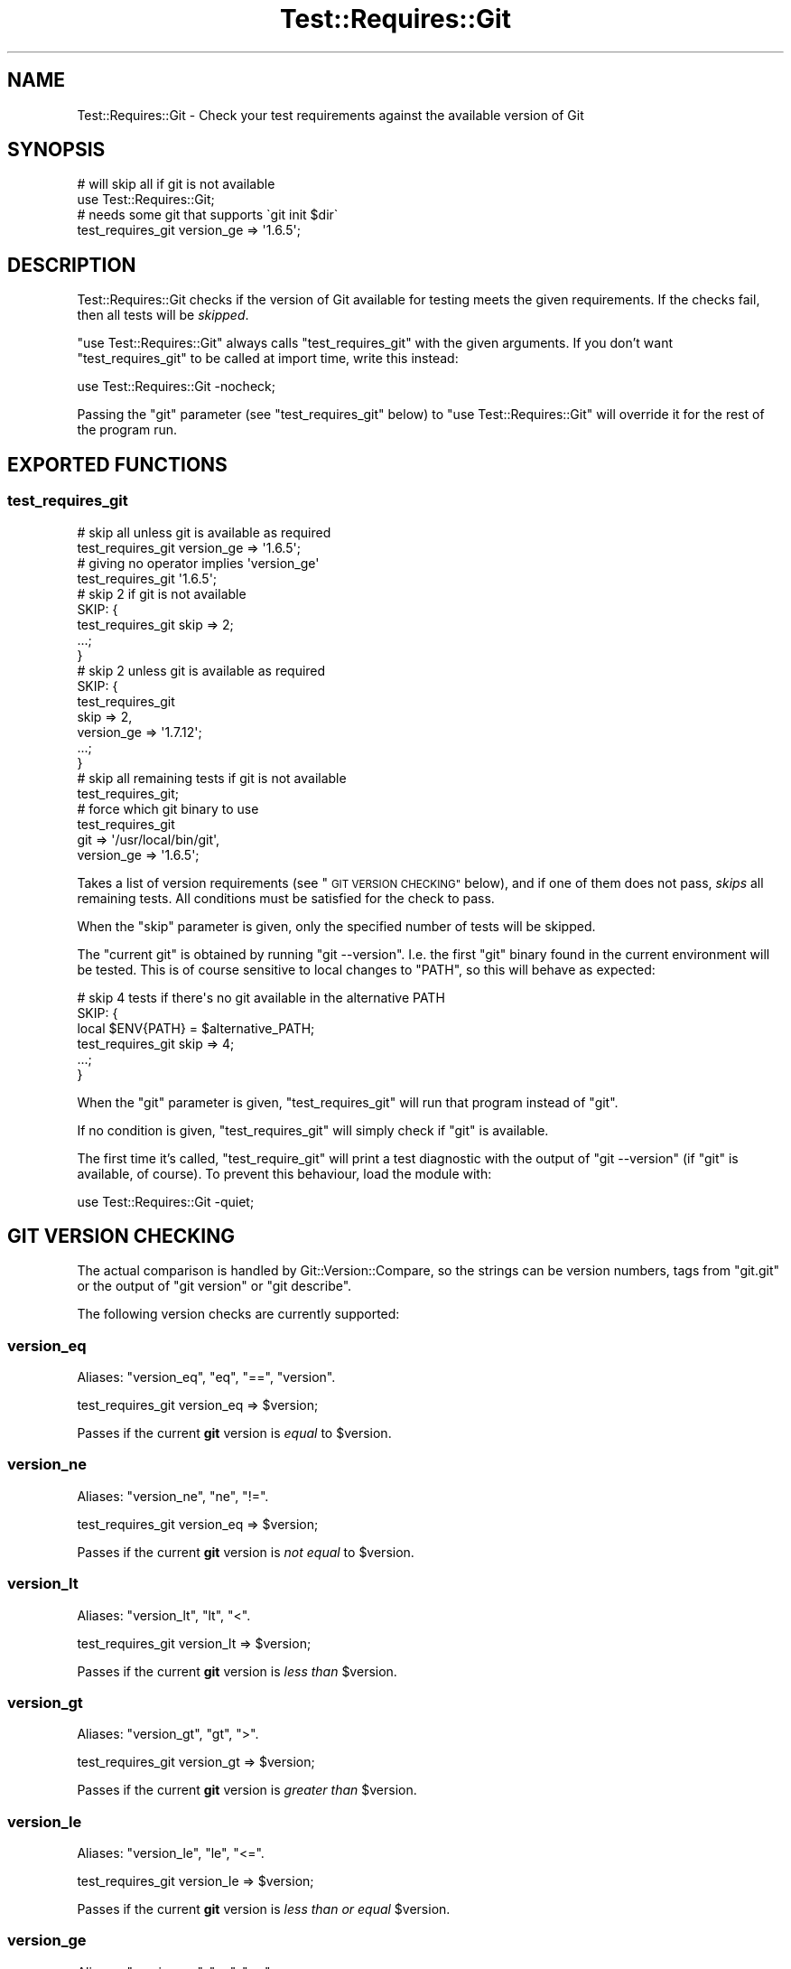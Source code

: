 .\" Automatically generated by Pod::Man 4.14 (Pod::Simple 3.40)
.\"
.\" Standard preamble:
.\" ========================================================================
.de Sp \" Vertical space (when we can't use .PP)
.if t .sp .5v
.if n .sp
..
.de Vb \" Begin verbatim text
.ft CW
.nf
.ne \\$1
..
.de Ve \" End verbatim text
.ft R
.fi
..
.\" Set up some character translations and predefined strings.  \*(-- will
.\" give an unbreakable dash, \*(PI will give pi, \*(L" will give a left
.\" double quote, and \*(R" will give a right double quote.  \*(C+ will
.\" give a nicer C++.  Capital omega is used to do unbreakable dashes and
.\" therefore won't be available.  \*(C` and \*(C' expand to `' in nroff,
.\" nothing in troff, for use with C<>.
.tr \(*W-
.ds C+ C\v'-.1v'\h'-1p'\s-2+\h'-1p'+\s0\v'.1v'\h'-1p'
.ie n \{\
.    ds -- \(*W-
.    ds PI pi
.    if (\n(.H=4u)&(1m=24u) .ds -- \(*W\h'-12u'\(*W\h'-12u'-\" diablo 10 pitch
.    if (\n(.H=4u)&(1m=20u) .ds -- \(*W\h'-12u'\(*W\h'-8u'-\"  diablo 12 pitch
.    ds L" ""
.    ds R" ""
.    ds C` ""
.    ds C' ""
'br\}
.el\{\
.    ds -- \|\(em\|
.    ds PI \(*p
.    ds L" ``
.    ds R" ''
.    ds C`
.    ds C'
'br\}
.\"
.\" Escape single quotes in literal strings from groff's Unicode transform.
.ie \n(.g .ds Aq \(aq
.el       .ds Aq '
.\"
.\" If the F register is >0, we'll generate index entries on stderr for
.\" titles (.TH), headers (.SH), subsections (.SS), items (.Ip), and index
.\" entries marked with X<> in POD.  Of course, you'll have to process the
.\" output yourself in some meaningful fashion.
.\"
.\" Avoid warning from groff about undefined register 'F'.
.de IX
..
.nr rF 0
.if \n(.g .if rF .nr rF 1
.if (\n(rF:(\n(.g==0)) \{\
.    if \nF \{\
.        de IX
.        tm Index:\\$1\t\\n%\t"\\$2"
..
.        if !\nF==2 \{\
.            nr % 0
.            nr F 2
.        \}
.    \}
.\}
.rr rF
.\" ========================================================================
.\"
.IX Title "Test::Requires::Git 3"
.TH Test::Requires::Git 3 "2017-03-07" "perl v5.32.0" "User Contributed Perl Documentation"
.\" For nroff, turn off justification.  Always turn off hyphenation; it makes
.\" way too many mistakes in technical documents.
.if n .ad l
.nh
.SH "NAME"
Test::Requires::Git \- Check your test requirements against the available version of Git
.SH "SYNOPSIS"
.IX Header "SYNOPSIS"
.Vb 2
\&    # will skip all if git is not available
\&    use Test::Requires::Git;
\&
\&    # needs some git that supports \`git init $dir\`
\&    test_requires_git version_ge => \*(Aq1.6.5\*(Aq;
.Ve
.SH "DESCRIPTION"
.IX Header "DESCRIPTION"
Test::Requires::Git checks if the version of Git available for testing
meets the given requirements. If the checks fail, then all tests will
be \fIskipped\fR.
.PP
\&\f(CW\*(C`use Test::Requires::Git\*(C'\fR always calls \f(CW\*(C`test_requires_git\*(C'\fR with the
given arguments. If you don't want \f(CW\*(C`test_requires_git\*(C'\fR to be called
at import time, write this instead:
.PP
.Vb 1
\&    use Test::Requires::Git \-nocheck;
.Ve
.PP
Passing the \f(CW\*(C`git\*(C'\fR parameter (see \*(L"test_requires_git\*(R" below) to
\&\f(CW\*(C`use Test::Requires::Git\*(C'\fR will override it for the rest of the program run.
.SH "EXPORTED FUNCTIONS"
.IX Header "EXPORTED FUNCTIONS"
.SS "test_requires_git"
.IX Subsection "test_requires_git"
.Vb 2
\&    # skip all unless git is available as required
\&    test_requires_git version_ge => \*(Aq1.6.5\*(Aq;
\&
\&    # giving no operator implies \*(Aqversion_ge\*(Aq
\&    test_requires_git \*(Aq1.6.5\*(Aq;
\&
\&    # skip 2 if git is not available
\&  SKIP: {
\&        test_requires_git skip => 2;
\&        ...;
\&    }
\&
\&    # skip 2 unless git is available as required
\&  SKIP: {
\&        test_requires_git
\&          skip       => 2,
\&          version_ge => \*(Aq1.7.12\*(Aq;
\&        ...;
\&    }
\&
\&    # skip all remaining tests if git is not available
\&    test_requires_git;
\&
\&    # force which git binary to use
\&    test_requires_git
\&      git        => \*(Aq/usr/local/bin/git\*(Aq,
\&      version_ge => \*(Aq1.6.5\*(Aq;
.Ve
.PP
Takes a list of version requirements (see \*(L"\s-1GIT VERSION CHECKING\*(R"\s0
below), and if one of them does not pass, \fIskips\fR all remaining tests.
All conditions must be satisfied for the check to pass.
.PP
When the \f(CW\*(C`skip\*(C'\fR parameter is given, only the specified number of tests
will be skipped.
.PP
The \*(L"current git\*(R" is obtained by running \f(CW\*(C`git \-\-version\*(C'\fR.
I.e. the first \f(CW\*(C`git\*(C'\fR binary found in the current environment will
be tested. This is of course sensitive to local changes to \f(CW\*(C`PATH\*(C'\fR,
so this will behave as expected:
.PP
.Vb 6
\&    # skip 4 tests if there\*(Aqs no git available in the alternative PATH
\&  SKIP: {
\&        local $ENV{PATH} = $alternative_PATH;
\&        test_requires_git skip => 4;
\&        ...;
\&    }
.Ve
.PP
When the \f(CW\*(C`git\*(C'\fR parameter is given, \f(CW\*(C`test_requires_git\*(C'\fR will run that
program instead of \f(CW\*(C`git\*(C'\fR.
.PP
If no condition is given, \f(CW\*(C`test_requires_git\*(C'\fR will simply check if \f(CW\*(C`git\*(C'\fR
is available.
.PP
The first time it's called, \f(CW\*(C`test_require_git\*(C'\fR will print a test diagnostic
with the output of \f(CW\*(C`git \-\-version\*(C'\fR (if \f(CW\*(C`git\*(C'\fR is available, of course).
To prevent this behaviour, load the module with:
.PP
.Vb 1
\&    use Test::Requires::Git \-quiet;
.Ve
.SH "GIT VERSION CHECKING"
.IX Header "GIT VERSION CHECKING"
The actual comparison is handled by Git::Version::Compare, so the
strings can be version numbers, tags from \f(CW\*(C`git.git\*(C'\fR or the output of
\&\f(CW\*(C`git version\*(C'\fR or \f(CW\*(C`git describe\*(C'\fR.
.PP
The following version checks are currently supported:
.SS "version_eq"
.IX Subsection "version_eq"
Aliases: \f(CW\*(C`version_eq\*(C'\fR, \f(CW\*(C`eq\*(C'\fR, \f(CW\*(C`==\*(C'\fR, \f(CW\*(C`version\*(C'\fR.
.PP
.Vb 1
\&    test_requires_git version_eq => $version;
.Ve
.PP
Passes if the current \fBgit\fR version is \fIequal\fR to \f(CW$version\fR.
.SS "version_ne"
.IX Subsection "version_ne"
Aliases: \f(CW\*(C`version_ne\*(C'\fR, \f(CW\*(C`ne\*(C'\fR, \f(CW\*(C`!=\*(C'\fR.
.PP
.Vb 1
\&    test_requires_git version_eq => $version;
.Ve
.PP
Passes if the current \fBgit\fR version is \fInot equal\fR to \f(CW$version\fR.
.SS "version_lt"
.IX Subsection "version_lt"
Aliases: \f(CW\*(C`version_lt\*(C'\fR, \f(CW\*(C`lt\*(C'\fR, \f(CW\*(C`<\*(C'\fR.
.PP
.Vb 1
\&    test_requires_git version_lt => $version;
.Ve
.PP
Passes if the current \fBgit\fR version is \fIless than\fR \f(CW$version\fR.
.SS "version_gt"
.IX Subsection "version_gt"
Aliases: \f(CW\*(C`version_gt\*(C'\fR, \f(CW\*(C`gt\*(C'\fR, \f(CW\*(C`>\*(C'\fR.
.PP
.Vb 1
\&    test_requires_git version_gt => $version;
.Ve
.PP
Passes if the current \fBgit\fR version is \fIgreater than\fR \f(CW$version\fR.
.SS "version_le"
.IX Subsection "version_le"
Aliases: \f(CW\*(C`version_le\*(C'\fR, \f(CW\*(C`le\*(C'\fR, \f(CW\*(C`<=\*(C'\fR.
.PP
.Vb 1
\&    test_requires_git version_le => $version;
.Ve
.PP
Passes if the current \fBgit\fR version is \fIless than or equal\fR \f(CW$version\fR.
.SS "version_ge"
.IX Subsection "version_ge"
Aliases: \f(CW\*(C`version_ge\*(C'\fR, \f(CW\*(C`ge\*(C'\fR, \f(CW\*(C`>=\*(C'\fR.
.PP
.Vb 1
\&    test_requires_git version_ge => $version;
.Ve
.PP
Passes if the current \fBgit\fR version is \fIgreater than or equal \fR \f(CW$version\fR.
.PP
As a special shortcut for the most common case, a lone version number
is turned into a \f(CW\*(C`version_ge\*(C'\fR check, so the following two lines are
exactly equivalent:
.PP
.Vb 1
\&    test_requires_git version_ge => \*(Aq1.6.5\*(Aq;
\&
\&    # version_ge implied
\&    test_requires_git \*(Aq1.6.5\*(Aq;
.Ve
.SH "SEE ALSO"
.IX Header "SEE ALSO"
Test::Requires, Git::Version::Compare.
.SH "ACKNOWLEDGEMENTS"
.IX Header "ACKNOWLEDGEMENTS"
Thanks to Oliver Mengué (\s-1DOLMEN\s0), who gave me the idea for this module
at the Perl \s-1QA\s0 Hackathon 2015 in Berlin, and suggested to give a look
at Test::Requires for inspiration.
.SH "AUTHOR"
.IX Header "AUTHOR"
Philippe Bruhat (BooK), <book@cpan.org>.
.SH "COPYRIGHT"
.IX Header "COPYRIGHT"
Copyright 2015\-2016 Philippe Bruhat (BooK), all rights reserved.
.SH "LICENSE"
.IX Header "LICENSE"
This program is free software; you can redistribute it and/or modify it
under the same terms as Perl itself.
